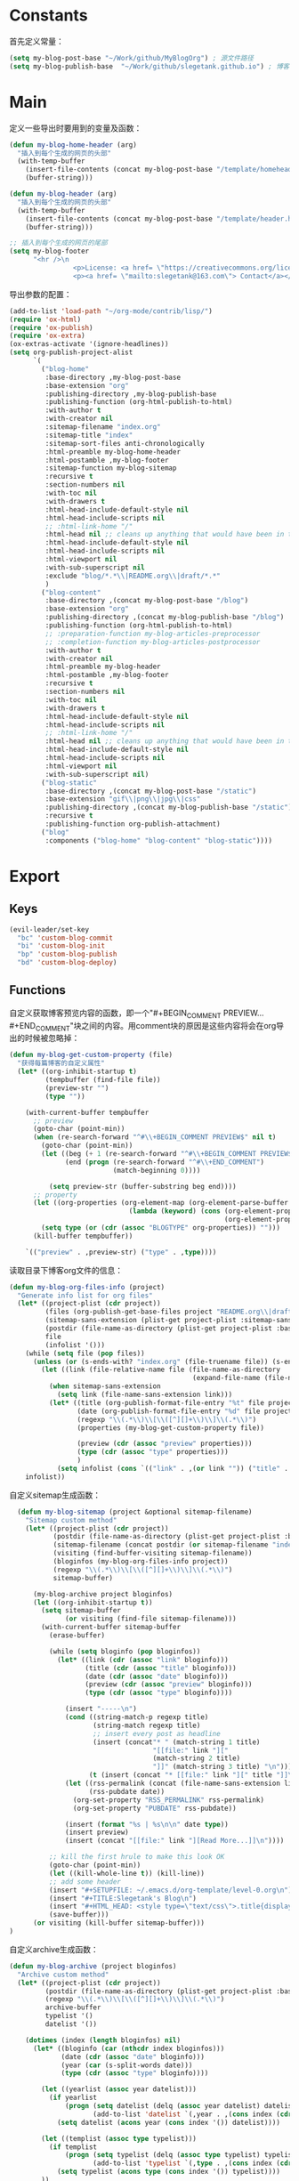 * Constants
首先定义常量：
#+BEGIN_SRC emacs-lisp
  (setq my-blog-post-base "~/Work/github/MyBlogOrg") ; 源文件路径
  (setq my-blog-publish-base  "~/Work/github/slegetank.github.io") ; 博客生成路径
#+END_SRC

* Main
定义一些导出时要用到的变量及函数：
#+BEGIN_SRC emacs-lisp
  (defun my-blog-home-header (arg)
    "插入到每个生成的网页的头部"
    (with-temp-buffer
      (insert-file-contents (concat my-blog-post-base "/template/homeheader.html"))
      (buffer-string)))

  (defun my-blog-header (arg)
    "插入到每个生成的网页的头部"
    (with-temp-buffer
      (insert-file-contents (concat my-blog-post-base "/template/header.html"))
      (buffer-string)))

  ;; 插入到每个生成的网页的尾部
  (setq my-blog-footer
        "<hr />\n
                  <p>License: <a href= \"https://creativecommons.org/licenses/by-sa/4.0/\">CC BY-SA 4.0</a></p>\n
                  <p><a href= \"mailto:slegetank@163.com\"> Contact</a></p>\n")
#+END_SRC

导出参数的配置：
#+BEGIN_SRC emacs-lisp
    (add-to-list 'load-path "~/org-mode/contrib/lisp/")
    (require 'ox-html)
    (require 'ox-publish)
    (require 'ox-extra)
    (ox-extras-activate '(ignore-headlines))
    (setq org-publish-project-alist
          `(
            ("blog-home"
             :base-directory ,my-blog-post-base
             :base-extension "org"
             :publishing-directory ,my-blog-publish-base
             :publishing-function (org-html-publish-to-html)
             :with-author t
             :with-creator nil
             :sitemap-filename "index.org"
             :sitemap-title "index"
             :sitemap-sort-files anti-chronologically
             :html-preamble my-blog-home-header
             :html-postamble ,my-blog-footer
             :sitemap-function my-blog-sitemap
             :recursive t
             :section-numbers nil
             :with-toc nil
             :with-drawers t
             :html-head-include-default-style nil
             :html-head-include-scripts nil
             ;; :html-link-home "/"
             :html-head nil ;; cleans up anything that would have been in there.
             :html-head-include-default-style nil
             :html-head-include-scripts nil
             :html-viewport nil
             :with-sub-superscript nil
             :exclude "blog/*.*\\|README.org\\|draft/*.*"
             )
            ("blog-content"
             :base-directory ,(concat my-blog-post-base "/blog")
             :base-extension "org"
             :publishing-directory ,(concat my-blog-publish-base "/blog")
             :publishing-function (org-html-publish-to-html)
             ;; :preparation-function my-blog-articles-preprocessor
             ;; :completion-function my-blog-articles-postprocessor
             :with-author t
             :with-creator nil
             :html-preamble my-blog-header
             :html-postamble ,my-blog-footer
             :recursive t
             :section-numbers nil
             :with-toc nil
             :with-drawers t
             :html-head-include-default-style nil
             :html-head-include-scripts nil
             ;; :html-link-home "/"
             :html-head nil ;; cleans up anything that would have been in there.
             :html-head-include-default-style nil
             :html-head-include-scripts nil
             :html-viewport nil
             :with-sub-superscript nil)
            ("blog-static"
             :base-directory ,(concat my-blog-post-base "/static")
             :base-extension "gif\\|png\\|jpg\\|css"
             :publishing-directory ,(concat my-blog-publish-base "/static")
             :recursive t
             :publishing-function org-publish-attachment)
            ("blog"
             :components ("blog-home" "blog-content" "blog-static"))))
#+END_SRC

* Export
** Keys
#+BEGIN_SRC emacs-lisp
  (evil-leader/set-key
    "bc" 'custom-blog-commit
    "bi" 'custom-blog-init
    "bp" 'custom-blog-publish
    "bd" 'custom-blog-deploy)
#+END_SRC

** Functions
自定义获取博客预览内容的函数，即一个"#+BEGIN_COMMENT PREVIEW...#+END_COMMENT"块之间的内容。用comment块的原因是这些内容将会在org导出的时候被忽略掉：
#+BEGIN_SRC emacs-lisp
  (defun my-blog-get-custom-property (file)
    "获得每篇博客的自定义属性"
    (let* ((org-inhibit-startup t)
           (tempbuffer (find-file file))
           (preview-str "")
           (type ""))

      (with-current-buffer tempbuffer
        ;; preview
        (goto-char (point-min))
        (when (re-search-forward "^#\\+BEGIN_COMMENT PREVIEW$" nil t)
          (goto-char (point-min))
          (let ((beg (+ 1 (re-search-forward "^#\\+BEGIN_COMMENT PREVIEW$")))
                (end (progn (re-search-forward "^#\\+END_COMMENT")
                            (match-beginning 0))))

            (setq preview-str (buffer-substring beg end))))
        ;; property
        (let ((org-properties (org-element-map (org-element-parse-buffer 'element) 'keyword
                                (lambda (keyword) (cons (org-element-property :key keyword)
                                                        (org-element-property :value keyword))))))
          (setq type (or (cdr (assoc "BLOGTYPE" org-properties)) "")))
        (kill-buffer tempbuffer))

      `(("preview" . ,preview-str) ("type" . ,type))))
#+END_SRC

读取目录下博客org文件的信息：
#+BEGIN_SRC emacs-lisp
  (defun my-blog-org-files-info (project)
    "Generate info list for org files"
    (let* ((project-plist (cdr project))
           (files (org-publish-get-base-files project "README.org\\|draft/*.*"))
           (sitemap-sans-extension (plist-get project-plist :sitemap-sans-extension))
           (postdir (file-name-as-directory (plist-get project-plist :base-directory)))
           file
           (infolist '()))
      (while (setq file (pop files))
        (unless (or (s-ends-with? "index.org" (file-truename file)) (s-ends-with? "archive.org" (file-truename file)) (s-ends-with? "tag.org" (file-truename file)))
          (let ((link (file-relative-name file (file-name-as-directory
                                                (expand-file-name (file-name-as-directory postdir))))))
            (when sitemap-sans-extension
              (setq link (file-name-sans-extension link)))
            (let* ((title (org-publish-format-file-entry "%t" file project-plist))
                   (date (org-publish-format-file-entry "%d" file project-plist))
                   (regexp "\\(.*\\)\\[\\([^][]+\\)\\]\\(.*\\)")
                   (properties (my-blog-get-custom-property file))

                   (preview (cdr (assoc "preview" properties)))
                   (type (cdr (assoc "type" properties)))
                   )
              (setq infolist (cons `(("link" . ,(or link "")) ("title" . ,(or title "")) ("date" . ,(or date "")) ("preview" . ,(or preview "")) ("type" . ,(or type ""))) infolist))))))
      infolist))
#+END_SRC

自定义sitemap生成函数：
#+BEGIN_SRC emacs-lisp
    (defun my-blog-sitemap (project &optional sitemap-filename)
      "Sitemap custom method"
      (let* ((project-plist (cdr project))
             (postdir (file-name-as-directory (plist-get project-plist :base-directory)))
             (sitemap-filename (concat postdir (or sitemap-filename "index.org")))
             (visiting (find-buffer-visiting sitemap-filename))
             (bloginfos (my-blog-org-files-info project))
             (regexp "\\(.*\\)\\[\\([^][]+\\)\\]\\(.*\\)")
             sitemap-buffer)

        (my-blog-archive project bloginfos)
        (let ((org-inhibit-startup t))
          (setq sitemap-buffer
                (or visiting (find-file sitemap-filename)))
          (with-current-buffer sitemap-buffer
            (erase-buffer)

            (while (setq bloginfo (pop bloginfos))
              (let* ((link (cdr (assoc "link" bloginfo)))
                     (title (cdr (assoc "title" bloginfo)))
                     (date (cdr (assoc "date" bloginfo)))
                     (preview (cdr (assoc "preview" bloginfo)))
                     (type (cdr (assoc "type" bloginfo))))

                (insert "-----\n")
                (cond ((string-match-p regexp title)
                       (string-match regexp title)
                       ;; insert every post as headline
                       (insert (concat"* " (match-string 1 title)
                                      "[[file:" link "]["
                                      (match-string 2 title)
                                      "]]" (match-string 3 title) "\n")))
                      (t (insert (concat "* [[file:" link "][" title "]]\n"))))
                (let ((rss-permalink (concat (file-name-sans-extension link) ".html"))
                      (rss-pubdate date))
                  (org-set-property "RSS_PERMALINK" rss-permalink)
                  (org-set-property "PUBDATE" rss-pubdate))

                (insert (format "%s | %s\n\n" date type))
                (insert preview)
                (insert (concat "[[file:" link "][Read More...]]\n"))))

            ;; kill the first hrule to make this look OK
            (goto-char (point-min))
            (let ((kill-whole-line t)) (kill-line))
            ;; add some header
            (insert "#+SETUPFILE: ~/.emacs.d/org-template/level-0.org\n")
            (insert "#+TITLE:Slegetank's Blog\n")
            (insert "#+HTML_HEAD: <style type=\"text/css\">.title{display:none;}</style>\n\n")
            (save-buffer)))
        (or visiting (kill-buffer sitemap-buffer)))
  )
#+END_SRC

自定义archive生成函数：
#+BEGIN_SRC emacs-lisp
  (defun my-blog-archive (project bloginfos)
    "Archive custom method"
    (let* ((project-plist (cdr project))
           (postdir (file-name-as-directory (plist-get project-plist :base-directory)))
           (regexp "\\(.*\\)\\[\\([^][]+\\)\\]\\(.*\\)")
           archive-buffer
           typelist '()
           datelist '())

      (dotimes (index (length bloginfos) nil)
        (let* ((bloginfo (car (nthcdr index bloginfos)))
               (date (cdr (assoc "date" bloginfo)))
               (year (car (s-split-words date)))
               (type (cdr (assoc "type" bloginfo))))

          (let ((yearlist (assoc year datelist)))
            (if yearlist
                (progn (setq datelist (delq (assoc year datelist) datelist))
                       (add-to-list 'datelist `(,year . ,(cons index (cdr yearlist)))))
              (setq datelist (acons year (cons index '()) datelist))))

          (let ((templist (assoc type typelist)))
            (if templist
                (progn (setq typelist (delq (assoc type typelist) typelist))
                       (add-to-list 'typelist `(,type . ,(cons index (cdr templist)))))
              (setq typelist (acons type (cons index '()) typelist))))
          ))

      (let ((org-inhibit-startup t))
        (with-current-buffer (find-file (concat postdir "archive.org"))
          (erase-buffer)

          (dolist (year (reverse datelist) nil)
            (insert "\n")
            (insert (concat "* " (car year)))
            (insert "\n")
            (dolist (index (reverse (cdr year)) nil)
              (let* ((bloginfo (car (nthcdr index bloginfos)))
                     (title (cdr (assoc "title" bloginfo)))
                     (date (cdr (assoc "date" bloginfo)))
                     (link (cdr (assoc "link" bloginfo))))
                (cond ((string-match-p regexp title)
                       (string-match regexp title)
                       (insert (concat"** " (match-string 1 title)
                                      "[[file:" link "]["
                                      (match-string 2 title)
                                      "]]" (match-string 3 title) "\n")))
                      (t (insert (concat "** [[file:" link "][" date " " title "]]\n"))))
                )))

          (goto-char (point-min))
          (let ((kill-whole-line t)) (kill-line))
          (insert "#+SETUPFILE: ~/.emacs.d/org-template/level-0.org\n")
          (insert "#+TITLE:Slegetank's Blog\n")
          (insert "#+HTML_HEAD: <style type=\"text/css\">.title{display:none;}</style>\n\n")
          (save-buffer)
          (kill-buffer)))

      (let ((org-inhibit-startup t))
        (with-current-buffer (find-file (concat postdir "tag.org"))
          (erase-buffer)

          (dolist (type (reverse typelist) nil)
            (insert "\n")
            (insert (concat "* " (car type)))
            (insert "\n")
            (dolist (index (reverse (cdr type)) nil)
              (let* ((bloginfo (car (nthcdr index bloginfos)))
                     (title (cdr (assoc "title" bloginfo)))
                     (date (cdr (assoc "date" bloginfo)))
                     (link (cdr (assoc "link" bloginfo))))
                (cond ((string-match-p regexp title)
                       (string-match regexp title)
                       (insert (concat"** " (match-string 1 title)
                                      "[[file:" link "]["
                                      (match-string 2 title)
                                      "]]" (match-string 3 title) "\n")))
                      (t (insert (concat "** [[file:" link "][" date " " title "]]\n"))))
                )))

          (goto-char (point-min))
          (let ((kill-whole-line t)) (kill-line))
          (insert "#+SETUPFILE: ~/.emacs.d/org-template/level-0.org\n")
          (insert "#+TITLE:Slegetank's Blog\n")
          (insert "#+HTML_HEAD: <style type=\"text/css\">.title{display:none;}</style>\n\n")
          (save-buffer)
          (kill-buffer)))
      ))
#+END_SRC

* Edit
** Keys
#+BEGIN_SRC emacs-lisp
  (define-key org-mode-map (kbd "<s-right>") (lambda () (interactive) (custom-blog-modify-type 1)))
  (define-key org-mode-map (kbd "<s-left>") (lambda () (interactive) (custom-blog-modify-type -1)))

  (evil-leader/set-key
    "bu" 'custom-blog-timestamp-update)
#+END_SRC

** Functions
自定义时间戳更新方法：
#+BEGIN_SRC emacs-lisp
  (defun custom-blog-timestamp-update ()
    (interactive)
    (with-current-buffer (current-buffer)
      (goto-char (point-min))
      (search-forward-regexp "^#\\+DATE:.*?$")
      (replace-match (concat "#+DATE: " (format-time-string "<%Y-%m-%d %H:%M>")))
      (save-buffer)))
#+END_SRC

判断是否为博客org文件：
#+BEGIN_SRC emacs-lisp
    (defun custom-blog-org-file-p ()
      "Judege if current file is blog file"
      (and (buffer-file-name)
           (or (s-suffix? "/draft/" (file-name-directory (buffer-file-name)))
               (s-suffix? "/blog/" (file-name-directory (buffer-file-name))))
           (s-suffix? ".org" (buffer-file-name))))
#+END_SRC

自定义用来帮助新建文章模板的helper函数：
#+BEGIN_SRC emacs-lisp
  (defun custom-blog-init (filename)
    "Init blog helper"
    (interactive (list (read-string (format "Enter new blog name: %s%s-" (concat my-blog-post-base "/draft/") (format-time-string "%Y%m%d" (current-time))))))
    (if (string= "" filename)
        (message "Need a filename")
      (or (string-match "\\.org$" filename) (setq filename (concat (file-name-sans-extension filename) ".org")))
      (progn (setq filepath (format "%s%s-%s" (concat my-blog-post-base "/draft/") (format-time-string "%Y%m%d" (current-time)) filename))
       (find-file filepath)
       (let ((custom-org-buffer (get-file-buffer filepath)))
         (with-current-buffer custom-org-buffer
           (insert (format "#+TITLE: \n#+AUTHOR: slegetank\n#+EMAIL: slege_tank@163.com\n#+DATE: %s\n#+SETUPFILE: ~/.emacs.d/org-template/level-1.org\n#+blogtype: \n\n#+BEGIN_COMMENT PREVIEW\n\n#+END_COMMENT\n" (format-time-string "<%Y-%m-%d %H:%M>" (current-time))))
           (goto-char 9))))))
#+END_SRC

自定义草稿发布函数：
#+BEGIN_SRC emacs-lisp
  (defun custom-blog-publish ()
    (interactive)
    (if (custom-blog-org-file-p)
        (progn (dired-rename-file (buffer-file-name) (concat my-blog-post-base "/blog/" (file-name-nondirectory (buffer-file-name))) 1)
               (if (y-or-n-p "File move finished. Need to commit?")
                   (custom-blog-commit)
                 (message "\"%s\" publish finished." (buffer-file-name))))
      (message "\"%s\" is not a valid draft blog file." (buffer-file-name))))
#+END_SRC

自定义部署函数：
#+BEGIN_SRC emacs-lisp
  (defun custom-blog-deploy ()
    (interactive)
    (let ((default-directory my-blog-publish-base))
      (message "push to static blog...")
      (shell-command "git push"))
    (message "update blog.slegetank database...")
    (shell-command "ssh root@slegetank.com \"source updateblog.sh\""))

#+END_SRC

自定义插入图片链接函数：
#+BEGIN_SRC emacs-lisp
  (defun custom-blog-insert-image (event)
    (interactive "e")
    (x-focus-frame nil)
    (let* ((payload (car (last event)))
           (type (car payload))
           (fromname (cadr payload))
           (img-regexp "\\(gif\\|png\\|jp[e]?g\\)\\>")
           (destname fromname))
      (when (and  (eq 'drag-n-drop (car event))
                  (eq 'file type)
                  (string-match img-regexp fromname))
        (when (custom-blog-org-file-p)
          (let ((filebasename (file-name-base (buffer-file-name))))
            (setq destname (concat my-blog-post-base "/static/" filebasename "-" (progn (goto-char (point-min)) (number-to-string (count-matches (format "%s-" filebasename)))) "." (file-name-extension fromname)))
            (rename-file fromname destname t)))

        (goto-char (nth 1 (event-start event)))
        (insert (format "[[file:%s]]" (file-relative-name destname (file-name-directory (buffer-file-name))))))))

  (define-key org-mode-map (kbd "<drag-n-drop>") 'custom-blog-insert-image)
#+END_SRC

自定义用来更新remote博客的函数：
#+BEGIN_SRC emacs-lisp
  (defun custom-blog-commit ()
    "add commit push"
    (interactive)
    (org-publish "blog" t)
    (let ((default-directory my-blog-publish-base))
      (shell-command "git add .")
      (shell-command (format "git commit -m \"Blog updated: %s\"" (format-time-string "%Y-%m-%d %H:%M:%S" (current-time))))
      ;; (shell-command "git push")
      ))
#+END_SRC

在#+blogtype行按"s-right s-left"会根据已有的标签进行提示
#+BEGIN_SRC emacs-lisp
  (setq custom-blog-current-type "")
  (defun custom-blog-modify-type (direction)
    "Modify blog file type"
    (when (string-match "^#\\+blogtype:" (thing-at-point 'line t))
      (let* ((files (directory-files (concat my-blog-post-base "/blog") 1 "\\.org$"))
             file
             (infolist '()))
        (while (setq file (pop files))
          (let ((file-buf (find-file-noselect file nil)))
            (with-current-buffer file-buf
              (goto-char (point-min))
              (let ((beg (re-search-forward "^#\\+blogtype:" nil t)))
                (when beg
                  (let* ((end (progn (goto-char beg) (line-end-position)))
                         (type (s-trim (buffer-substring beg end))))
                    (unless (cl-position type infolist :test 'equal)
                      (setq infolist (cons type infolist)))))))))
        (if (equal custom-blog-current-type "")
            (setq custom-blog-current-type (car infolist))
          (let ((beginindex (+ (cl-position custom-blog-current-type infolist :test 'equal) direction)))
            (when (= beginindex (length infolist))
              (setq beginindex 0))
            (when (= beginindex -1)
              (setq beginindex (1- (length infolist))))

            (setq custom-blog-current-type (car (nthcdr beginindex infolist)))))
        )

      (with-current-buffer (current-buffer)
        (goto-char (point-min))
        (search-forward-regexp "^#\\+blogtype:.*?$")
        (replace-match (concat "#+blogtype: " custom-blog-current-type))
        (save-buffer))))

#+END_SRC

